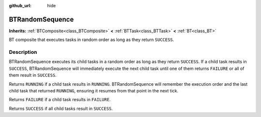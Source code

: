 :github_url: hide

.. DO NOT EDIT THIS FILE!!!
.. Generated automatically from Godot engine sources.
.. Generator: https://github.com/godotengine/godot/tree/4.3/doc/tools/make_rst.py.
.. XML source: https://github.com/godotengine/godot/tree/4.3/modules/limboai/doc_classes/BTRandomSequence.xml.

.. _class_BTRandomSequence:

BTRandomSequence
================

**Inherits:** :ref:`BTComposite<class_BTComposite>` **<** :ref:`BTTask<class_BTTask>` **<** :ref:`BT<class_BT>`

BT composite that executes tasks in random order as long as they return ``SUCCESS``.

.. rst-class:: classref-introduction-group

Description
-----------

BTRandomSequence executes its child tasks in a random order as long as they return ``SUCCESS``. If a child task results in ``SUCCESS``, BTRandomSequence will immediately execute the next child task until one of them returns ``FAILURE`` or all of them result in ``SUCCESS``.

Returns ``RUNNING`` if a child task results in ``RUNNING``. BTRandomSequence will remember the execution order and the last child task that returned ``RUNNING``, ensuring it resumes from that point in the next tick.

Returns ``FAILURE`` if a child task results in ``FAILURE``.

Returns ``SUCCESS`` if all child tasks result in ``SUCCESS``.

.. |virtual| replace:: :abbr:`virtual (This method should typically be overridden by the user to have any effect.)`
.. |const| replace:: :abbr:`const (This method has no side effects. It doesn't modify any of the instance's member variables.)`
.. |vararg| replace:: :abbr:`vararg (This method accepts any number of arguments after the ones described here.)`
.. |constructor| replace:: :abbr:`constructor (This method is used to construct a type.)`
.. |static| replace:: :abbr:`static (This method doesn't need an instance to be called, so it can be called directly using the class name.)`
.. |operator| replace:: :abbr:`operator (This method describes a valid operator to use with this type as left-hand operand.)`
.. |bitfield| replace:: :abbr:`BitField (This value is an integer composed as a bitmask of the following flags.)`
.. |void| replace:: :abbr:`void (No return value.)`
